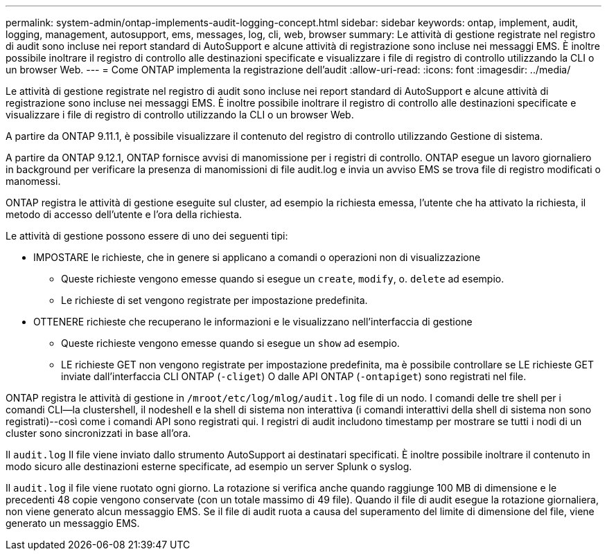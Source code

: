 ---
permalink: system-admin/ontap-implements-audit-logging-concept.html 
sidebar: sidebar 
keywords: ontap, implement, audit, logging, management, autosupport, ems, messages, log, cli, web, browser 
summary: Le attività di gestione registrate nel registro di audit sono incluse nei report standard di AutoSupport e alcune attività di registrazione sono incluse nei messaggi EMS. È inoltre possibile inoltrare il registro di controllo alle destinazioni specificate e visualizzare i file di registro di controllo utilizzando la CLI o un browser Web. 
---
= Come ONTAP implementa la registrazione dell'audit
:allow-uri-read: 
:icons: font
:imagesdir: ../media/


[role="lead"]
Le attività di gestione registrate nel registro di audit sono incluse nei report standard di AutoSupport e alcune attività di registrazione sono incluse nei messaggi EMS. È inoltre possibile inoltrare il registro di controllo alle destinazioni specificate e visualizzare i file di registro di controllo utilizzando la CLI o un browser Web.

A partire da ONTAP 9.11.1, è possibile visualizzare il contenuto del registro di controllo utilizzando Gestione di sistema.

A partire da ONTAP 9.12.1, ONTAP fornisce avvisi di manomissione per i registri di controllo. ONTAP esegue un lavoro giornaliero in background per verificare la presenza di manomissioni di file audit.log e invia un avviso EMS se trova file di registro modificati o manomessi.

ONTAP registra le attività di gestione eseguite sul cluster, ad esempio la richiesta emessa, l'utente che ha attivato la richiesta, il metodo di accesso dell'utente e l'ora della richiesta.

Le attività di gestione possono essere di uno dei seguenti tipi:

* IMPOSTARE le richieste, che in genere si applicano a comandi o operazioni non di visualizzazione
+
** Queste richieste vengono emesse quando si esegue un `create`, `modify`, o. `delete` ad esempio.
** Le richieste di set vengono registrate per impostazione predefinita.


* OTTENERE richieste che recuperano le informazioni e le visualizzano nell'interfaccia di gestione
+
** Queste richieste vengono emesse quando si esegue un `show` ad esempio.
** LE richieste GET non vengono registrate per impostazione predefinita, ma è possibile controllare se LE richieste GET inviate dall'interfaccia CLI ONTAP (`-cliget`) O dalle API ONTAP (`-ontapiget`) sono registrati nel file.




ONTAP registra le attività di gestione in `/mroot/etc/log/mlog/audit.log` file di un nodo. I comandi delle tre shell per i comandi CLI--la clustershell, il nodeshell e la shell di sistema non interattiva (i comandi interattivi della shell di sistema non sono registrati)--così come i comandi API sono registrati qui. I registri di audit includono timestamp per mostrare se tutti i nodi di un cluster sono sincronizzati in base all'ora.

Il `audit.log` Il file viene inviato dallo strumento AutoSupport ai destinatari specificati. È inoltre possibile inoltrare il contenuto in modo sicuro alle destinazioni esterne specificate, ad esempio un server Splunk o syslog.

Il `audit.log` il file viene ruotato ogni giorno. La rotazione si verifica anche quando raggiunge 100 MB di dimensione e le precedenti 48 copie vengono conservate (con un totale massimo di 49 file). Quando il file di audit esegue la rotazione giornaliera, non viene generato alcun messaggio EMS. Se il file di audit ruota a causa del superamento del limite di dimensione del file, viene generato un messaggio EMS.
